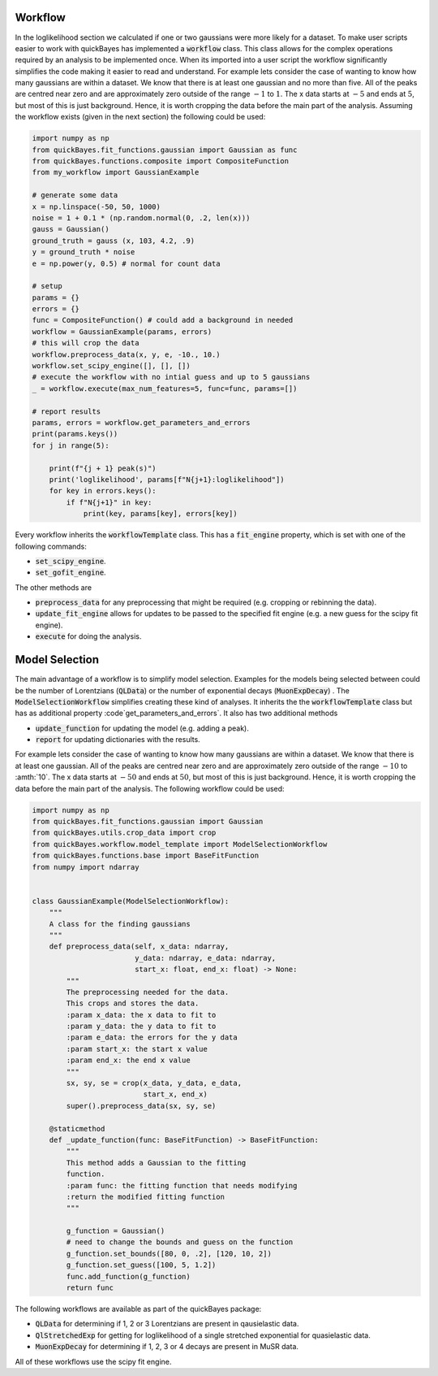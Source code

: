 Workflow
========

In the loglikelihood section we calculated if one or two gaussians were more likely for a dataset.
To make user scripts easier to work with quickBayes has implemented a :code:`workflow` class.
This class allows for the complex operations required by an analysis to be implemented once.
When its imported into a user script the workflow significantly simplifies the code making it easier to read and understand.
For example lets consider the case of wanting to know how many gaussians are within a dataset.
We know that there is at least one gaussian and no more than five.
All of the peaks are centred near zero and are approximately zero outside of the range :math:`-1` to :math:`1`.
The x data starts at :math:`-5` and ends at :math:`5`, but most of this is just background.
Hence, it is worth cropping the data before the main part of the analysis.
Assuming the workflow exists (given in the next section) the following could be used:


.. code-block:: python

   import numpy as np
   from quickBayes.fit_functions.gaussian import Gaussian as func
   from quickBayes.functions.composite import CompositeFunction
   from my_workflow import GaussianExample

   # generate some data
   x = np.linspace(-50, 50, 1000)
   noise = 1 + 0.1 * (np.random.normal(0, .2, len(x)))
   gauss = Gaussian()
   ground_truth = gauss (x, 103, 4.2, .9)
   y = ground_truth * noise
   e = np.power(y, 0.5) # normal for count data
   
   # setup 
   params = {}
   errors = {}
   func = CompositeFunction() # could add a background in needed
   workflow = GaussianExample(params, errors)
   # this will crop the data
   workflow.preprocess_data(x, y, e, -10., 10.)
   workflow.set_scipy_engine([], [], [])
   # execute the workflow with no intial guess and up to 5 gaussians
   _ = workflow.execute(max_num_features=5, func=func, params=[])
   
   # report results
   params, errors = workflow.get_parameters_and_errors
   print(params.keys())
   for j in range(5):
   
       print(f"{j + 1} peak(s)")
       print('loglikelihood', params[f"N{j+1}:loglikelihood"])
       for key in errors.keys():
           if f"N{j+1}" in key:
               print(key, params[key], errors[key])

Every workflow inherits the :code:`workflowTemplate` class.
This has a :code:`fit_engine` property, which is set with one of the following commands:

- :code:`set_scipy_engine`.
- :code:`set_gofit_engine`.

The other methods are

- :code:`preprocess_data` for any preprocessing that might be required (e.g. cropping or rebinning the data).
- :code:`update_fit_engine` allows for updates to be passed to the specified fit engine (e.g. a new guess for the scipy fit engine).
- :code:`execute` for doing the analysis.


Model Selection
=============

The main advantage of a workflow is to simplify model selection.
Examples for the models being selected between could be the number of Lorentzians (:code:`QLData`) or the number of exponential decays (:code:`MuonExpDecay`) .
The :code:`ModelSelectionWorkflow` simplifies creating these kind of analyses.
It inherits the the :code:`workflowTemplate` class but has as additional property :code`get_parameters_and_errors`.
It also has two additional methods

- :code:`update_function` for updating the model (e.g. adding a peak).
- :code:`report` for updating dictionaries with the results.

For example lets consider the case of wanting to know how many gaussians are within a dataset.
We know that there is at least one gaussian.
All of the peaks are centred near zero and are approximately zero outside of the range :math:`-10` to :amth:`10`.
The x data starts at :math:`-50` and ends at :math:`50`, but most of this is just background.
Hence, it is worth cropping the data before the main part of the analysis.
The following workflow could be used:

.. code-block:: python

    import numpy as np
    from quickBayes.fit_functions.gaussian import Gaussian
    from quickBayes.utils.crop_data import crop
    from quickBayes.workflow.model_template import ModelSelectionWorkflow
    from quickBayes.functions.base import BaseFitFunction
    from numpy import ndarray
    

    class GaussianExample(ModelSelectionWorkflow):
        """
        A class for the finding gaussians
        """
        def preprocess_data(self, x_data: ndarray,
                            y_data: ndarray, e_data: ndarray,
                            start_x: float, end_x: float) -> None:
            """
            The preprocessing needed for the data.
            This crops and stores the data.
            :param x_data: the x data to fit to
            :param y_data: the y data to fit to
            :param e_data: the errors for the y data
            :param start_x: the start x value
            :param end_x: the end x value
            """
            sx, sy, se = crop(x_data, y_data, e_data,
                              start_x, end_x)
            super().preprocess_data(sx, sy, se)
    
        @staticmethod
        def _update_function(func: BaseFitFunction) -> BaseFitFunction:
            """
            This method adds a Gaussian to the fitting
            function.
            :param func: the fitting function that needs modifying
            :return the modified fitting function
            """
    
            g_function = Gaussian()
            # need to change the bounds and guess on the function
            g_function.set_bounds([80, 0, .2], [120, 10, 2])
            g_function.set_guess([100, 5, 1.2])
            func.add_function(g_function)
            return func

The following workflows are available as part of the quickBayes package:

- :code:`QLData` for determining if 1, 2 or 3 Lorentzians are present in qausielastic data.
- :code:`QlStretchedExp` for getting for loglikelihood of a single stretched exponential for quasielastic data.
- :code:`MuonExpDecay` for determining if 1, 2, 3 or 4 decays are present in MuSR data.

All of these workflows use the scipy fit engine.

